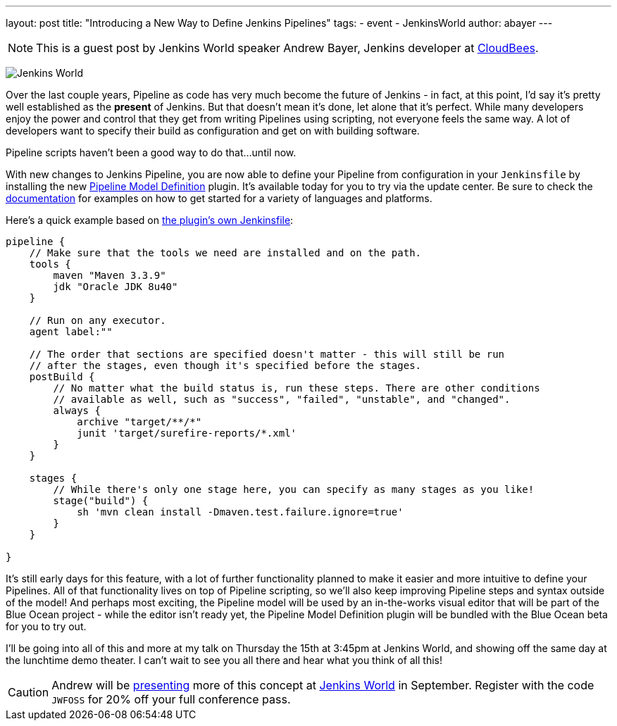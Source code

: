 ---
layout: post
title: "Introducing a New Way to Define Jenkins Pipelines"
tags:
- event
- JenkinsWorld
author: abayer
---

NOTE: This is a guest post by Jenkins World speaker Andrew Bayer, Jenkins
developer at link:https://www.cloudbees.com/[CloudBees].

image:/images/conferences/Jenkins-World_125x125.png[Jenkins World, role=right]

Over the last couple years, Pipeline as code has very much become the future of
Jenkins - in fact, at this point, I'd say it's pretty well established as the
*present* of Jenkins. But that doesn't mean it's done, let alone that it's
perfect. While many developers enjoy the power and control that they get from
writing Pipelines using scripting, not everyone feels the same way. A lot of
developers want to specify their build as configuration and get on with building
software.

Pipeline scripts haven't been a good way to do that...until now.

With new changes to Jenkins Pipeline, you are now able to define your Pipeline
from configuration in your `Jenkinsfile` by installing the new
link:https://wiki.jenkins-ci.org/display/JENKINS/Pipeline+Model+Definition+Plugin[Pipeline Model Definition]
plugin. It's available today for you to try via the update center.
Be sure to check the link:https://github.com/jenkinsci/pipeline-model-definition-plugin/wiki[documentation] for examples on how to get started for a
variety of languages and platforms.

Here's a quick example based on link:https://github.com/jenkinsci/pipeline-model-definition-plugin/blob/master/Jenkinsfile[the plugin's own Jenkinsfile]:

[source,groovy]
----
pipeline {
    // Make sure that the tools we need are installed and on the path.
    tools {
        maven "Maven 3.3.9"
        jdk "Oracle JDK 8u40"
    }

    // Run on any executor.
    agent label:""

    // The order that sections are specified doesn't matter - this will still be run
    // after the stages, even though it's specified before the stages.
    postBuild {
        // No matter what the build status is, run these steps. There are other conditions
        // available as well, such as "success", "failed", "unstable", and "changed".
        always {
            archive "target/**/*"
            junit 'target/surefire-reports/*.xml'
        }
    }

    stages {
        // While there's only one stage here, you can specify as many stages as you like!
        stage("build") {
            sh 'mvn clean install -Dmaven.test.failure.ignore=true'
        }
    }

}
----

It's still early days for this feature, with a lot of further functionality
planned to make it easier and more intuitive to define your Pipelines. All of
that functionality lives on top of Pipeline scripting, so we'll also keep
improving Pipeline steps and syntax outside of the model! And perhaps most
exciting, the Pipeline model will be used by an in-the-works visual editor
that will be part of the Blue Ocean project - while the editor isn't ready yet,
the Pipeline Model Definition plugin will be bundled with the Blue Ocean beta
for you to try out.

I'll be going into all of this and more at my talk on Thursday the 15th at
3:45pm at Jenkins World, and showing off the same day at the lunchtime demo
theater. I can't wait to see you all there and hear what you think of all this!

[CAUTION]
--
Andrew will be
link:https://www.cloudbees.com/introducing-new-way-define-jenkins-pipelines[presenting]
more of this concept at
link:https://www.cloudbees.com/jenkinsworld/home[Jenkins World] in September.
Register with the code `JWFOSS` for 20% off your full conference pass.
--

